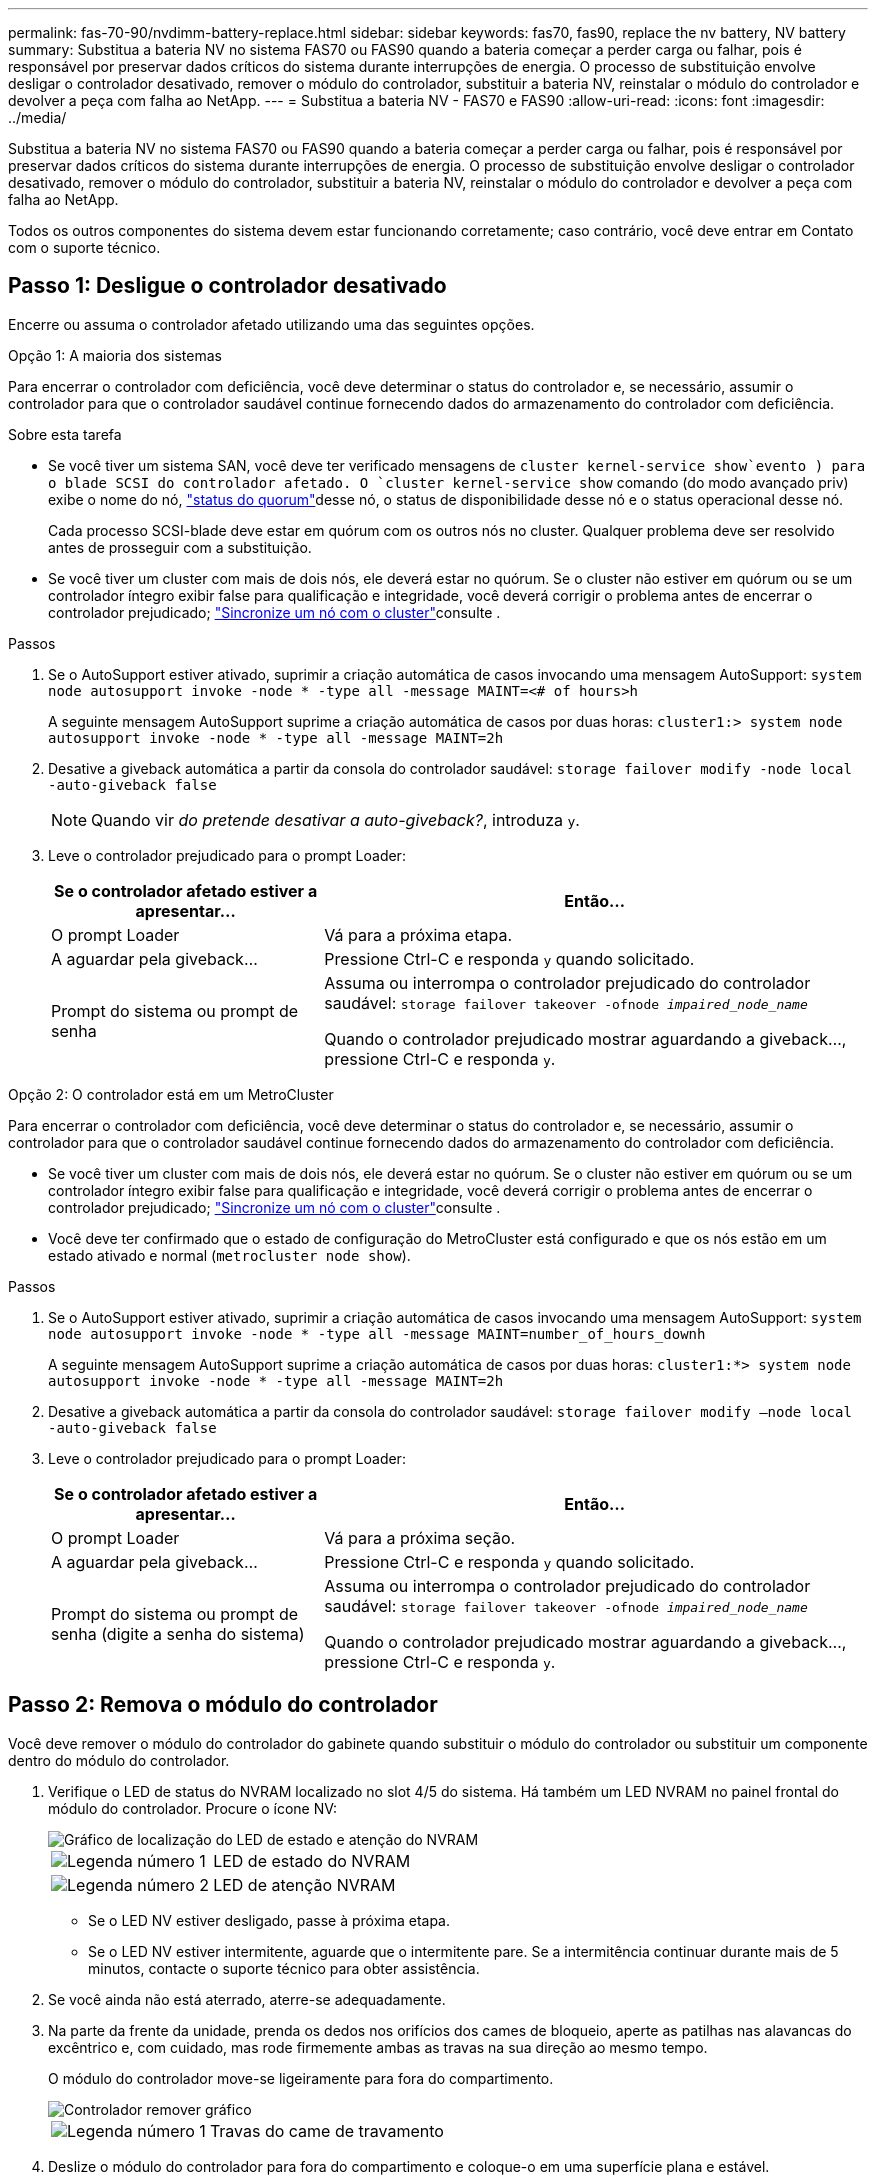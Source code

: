 ---
permalink: fas-70-90/nvdimm-battery-replace.html 
sidebar: sidebar 
keywords: fas70, fas90, replace the nv battery, NV battery 
summary: Substitua a bateria NV no sistema FAS70 ou FAS90 quando a bateria começar a perder carga ou falhar, pois é responsável por preservar dados críticos do sistema durante interrupções de energia. O processo de substituição envolve desligar o controlador desativado, remover o módulo do controlador, substituir a bateria NV, reinstalar o módulo do controlador e devolver a peça com falha ao NetApp. 
---
= Substitua a bateria NV - FAS70 e FAS90
:allow-uri-read: 
:icons: font
:imagesdir: ../media/


[role="lead"]
Substitua a bateria NV no sistema FAS70 ou FAS90 quando a bateria começar a perder carga ou falhar, pois é responsável por preservar dados críticos do sistema durante interrupções de energia. O processo de substituição envolve desligar o controlador desativado, remover o módulo do controlador, substituir a bateria NV, reinstalar o módulo do controlador e devolver a peça com falha ao NetApp.

Todos os outros componentes do sistema devem estar funcionando corretamente; caso contrário, você deve entrar em Contato com o suporte técnico.



== Passo 1: Desligue o controlador desativado

Encerre ou assuma o controlador afetado utilizando uma das seguintes opções.

[role="tabbed-block"]
====
.Opção 1: A maioria dos sistemas
--
Para encerrar o controlador com deficiência, você deve determinar o status do controlador e, se necessário, assumir o controlador para que o controlador saudável continue fornecendo dados do armazenamento do controlador com deficiência.

.Sobre esta tarefa
* Se você tiver um sistema SAN, você deve ter verificado mensagens de  `cluster kernel-service show`evento ) para o blade SCSI do controlador afetado. O `cluster kernel-service show` comando (do modo avançado priv) exibe o nome do nó, link:https://docs.netapp.com/us-en/ontap/system-admin/display-nodes-cluster-task.html["status do quorum"]desse nó, o status de disponibilidade desse nó e o status operacional desse nó.
+
Cada processo SCSI-blade deve estar em quórum com os outros nós no cluster. Qualquer problema deve ser resolvido antes de prosseguir com a substituição.

* Se você tiver um cluster com mais de dois nós, ele deverá estar no quórum. Se o cluster não estiver em quórum ou se um controlador íntegro exibir false para qualificação e integridade, você deverá corrigir o problema antes de encerrar o controlador prejudicado; link:https://docs.netapp.com/us-en/ontap/system-admin/synchronize-node-cluster-task.html?q=Quorum["Sincronize um nó com o cluster"^]consulte .


.Passos
. Se o AutoSupport estiver ativado, suprimir a criação automática de casos invocando uma mensagem AutoSupport: `system node autosupport invoke -node * -type all -message MAINT=<# of hours>h`
+
A seguinte mensagem AutoSupport suprime a criação automática de casos por duas horas: `cluster1:> system node autosupport invoke -node * -type all -message MAINT=2h`

. Desative a giveback automática a partir da consola do controlador saudável: `storage failover modify -node local -auto-giveback false`
+

NOTE: Quando vir _do pretende desativar a auto-giveback?_, introduza `y`.

. Leve o controlador prejudicado para o prompt Loader:
+
[cols="1,2"]
|===
| Se o controlador afetado estiver a apresentar... | Então... 


 a| 
O prompt Loader
 a| 
Vá para a próxima etapa.



 a| 
A aguardar pela giveback...
 a| 
Pressione Ctrl-C e responda `y` quando solicitado.



 a| 
Prompt do sistema ou prompt de senha
 a| 
Assuma ou interrompa o controlador prejudicado do controlador saudável: `storage failover takeover -ofnode _impaired_node_name_`

Quando o controlador prejudicado mostrar aguardando a giveback..., pressione Ctrl-C e responda `y`.

|===


--
.Opção 2: O controlador está em um MetroCluster
--
Para encerrar o controlador com deficiência, você deve determinar o status do controlador e, se necessário, assumir o controlador para que o controlador saudável continue fornecendo dados do armazenamento do controlador com deficiência.

* Se você tiver um cluster com mais de dois nós, ele deverá estar no quórum. Se o cluster não estiver em quórum ou se um controlador íntegro exibir false para qualificação e integridade, você deverá corrigir o problema antes de encerrar o controlador prejudicado; link:https://docs.netapp.com/us-en/ontap/system-admin/synchronize-node-cluster-task.html?q=Quorum["Sincronize um nó com o cluster"^]consulte .
* Você deve ter confirmado que o estado de configuração do MetroCluster está configurado e que os nós estão em um estado ativado e normal (`metrocluster node show`).


.Passos
. Se o AutoSupport estiver ativado, suprimir a criação automática de casos invocando uma mensagem AutoSupport: `system node autosupport invoke -node * -type all -message MAINT=number_of_hours_downh`
+
A seguinte mensagem AutoSupport suprime a criação automática de casos por duas horas: `cluster1:*> system node autosupport invoke -node * -type all -message MAINT=2h`

. Desative a giveback automática a partir da consola do controlador saudável: `storage failover modify –node local -auto-giveback false`
. Leve o controlador prejudicado para o prompt Loader:
+
[cols="1,2"]
|===
| Se o controlador afetado estiver a apresentar... | Então... 


 a| 
O prompt Loader
 a| 
Vá para a próxima seção.



 a| 
A aguardar pela giveback...
 a| 
Pressione Ctrl-C e responda `y` quando solicitado.



 a| 
Prompt do sistema ou prompt de senha (digite a senha do sistema)
 a| 
Assuma ou interrompa o controlador prejudicado do controlador saudável: `storage failover takeover -ofnode _impaired_node_name_`

Quando o controlador prejudicado mostrar aguardando a giveback..., pressione Ctrl-C e responda `y`.

|===


--
====


== Passo 2: Remova o módulo do controlador

Você deve remover o módulo do controlador do gabinete quando substituir o módulo do controlador ou substituir um componente dentro do módulo do controlador.

. Verifique o LED de status do NVRAM localizado no slot 4/5 do sistema. Há também um LED NVRAM no painel frontal do módulo do controlador. Procure o ícone NV:
+
image::../media/drw_a1K-70-90_nvram-led_ieops-1463.svg[Gráfico de localização do LED de estado e atenção do NVRAM]

+
[cols="1,4"]
|===


 a| 
image:../media/icon_round_1.png["Legenda número 1"]
 a| 
LED de estado do NVRAM



 a| 
image:../media/icon_round_2.png["Legenda número 2"]
 a| 
LED de atenção NVRAM

|===
+
** Se o LED NV estiver desligado, passe à próxima etapa.
** Se o LED NV estiver intermitente, aguarde que o intermitente pare. Se a intermitência continuar durante mais de 5 minutos, contacte o suporte técnico para obter assistência.


. Se você ainda não está aterrado, aterre-se adequadamente.
. Na parte da frente da unidade, prenda os dedos nos orifícios dos cames de bloqueio, aperte as patilhas nas alavancas do excêntrico e, com cuidado, mas rode firmemente ambas as travas na sua direção ao mesmo tempo.
+
O módulo do controlador move-se ligeiramente para fora do compartimento.

+
image::../media/drw_a1k_pcm_remove_replace_ieops-1375.svg[Controlador remover gráfico]

+
[cols="1,4"]
|===


 a| 
image:../media/icon_round_1.png["Legenda número 1"]
| Travas do came de travamento 
|===
. Deslize o módulo do controlador para fora do compartimento e coloque-o em uma superfície plana e estável.
+
Certifique-se de que suporta a parte inferior do módulo do controlador enquanto o desliza para fora do compartimento.





== Passo 3: Substitua a bateria NV

Retire a bateria NV avariada do módulo do controlador e instale a bateria NV de substituição.

. Abra a tampa da conduta de ar e localize a bateria NV.
+
image::../media/drw_a1k_remove_replace_nvmembat_ieops-1379.svg[RelPACE a bateria NV]

+
[cols="1,4"]
|===


 a| 
image:../media/icon_round_1.png["Legenda número 1"]
| Tampa da conduta de ar da bateria NV 


 a| 
image:../media/icon_round_2.png["Legenda número 2"]
 a| 
Ficha da bateria NV

|===
. Levante a bateria para aceder à ficha da bateria.
. Aperte o clipe na face da ficha da bateria para soltar a ficha da tomada e, em seguida, desligue o cabo da bateria da tomada.
. Levante a bateria para fora da conduta de ar e do módulo do controlador e, em seguida, coloque-a de lado.
. Retire a bateria de substituição da respetiva embalagem.
. Instale a bateria de substituição no controlador:
+
.. Ligue a ficha da bateria à tomada riser e certifique-se de que a ficha fica fixa no lugar.
.. Insira a bateria na ranhura e pressione firmemente a bateria para baixo para se certificar de que está bloqueada no lugar.


. Feche a tampa da conduta de ar NV.
+
Certifique-se de que a ficha se encaixa na tomada.





== Etapa 4: Reinstale o módulo do controlador

Reinstale o módulo do controlador e inicialize-o.

. Certifique-se de que a conduta de ar está completamente fechada, rodando-a até onde for.
+
Ele deve estar alinhado com a chapa metálica do módulo do controlador.

. Alinhe a extremidade do módulo do controlador com a abertura no compartimento e deslize o módulo do controlador para dentro do chassi com as alavancas giradas para longe da frente do sistema.
. Assim que o módulo do controlador o impedir de deslizar para mais longe, rode as pegas do excêntrico para dentro até que fiquem presas por baixo das ventoinhas
+

NOTE: Não use força excessiva ao deslizar o módulo do controlador para dentro do compartimento para evitar danificar os conetores.

+
O módulo do controlador começa a inicializar assim que estiver totalmente encaixado no compartimento.

. Devolva o controlador afetado ao funcionamento normal, devolvendo o respetivo armazenamento: `storage failover giveback -ofnode _impaired_node_name_`.
. Se a giveback automática foi desativada, reative-a: `storage failover modify -node local -auto-giveback true`.
. Se o AutoSupport estiver ativado, restaurar/anular a criação automática de casos: `system node autosupport invoke -node * -type all -message MAINT=END`.




== Passo 5: Devolva a peça com falha ao NetApp

Devolva a peça com falha ao NetApp, conforme descrito nas instruções de RMA fornecidas com o kit. Consulte a https://mysupport.netapp.com/site/info/rma["Devolução de peças e substituições"] página para obter mais informações.
